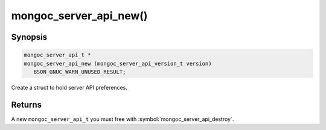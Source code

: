 .. _mongoc_server_api_new

mongoc_server_api_new()
=======================

Synopsis
--------

.. code-block:: c

  mongoc_server_api_t *
  mongoc_server_api_new (mongoc_server_api_version_t version)
     BSON_GNUC_WARN_UNUSED_RESULT;

Create a struct to hold server API preferences.

Returns
-------

A new ``mongoc_server_api_t`` you must free with :symbol:`mongoc_server_api_destroy`.
